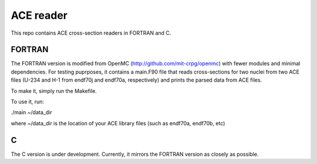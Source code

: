 ==========
ACE reader
==========

This repo contains ACE cross-section readers in FORTRAN and C.

-------
FORTRAN
-------

The FORTRAN version is modified from OpenMC (http://github.com/mit-crpg/openmc)
with fewer modules and minimal dependencies.  For testing puprposes, it
contains a main.F90 file that reads cross-sections for two nuclei from two ACE
files (U-234 and H-1 from endf70j and endf70a, respectively) and prints the
parsed data from ACE files.

To make it, simply run the Makefile.

To use it, run:

./main ~/data_dir 

where ~/data_dir is the location of your ACE library files (such as endf70a, endf70b, etc)

-----
C
-----

The C version is under development.  Currently, it mirrors the FORTRAN version
as closely as possible.
